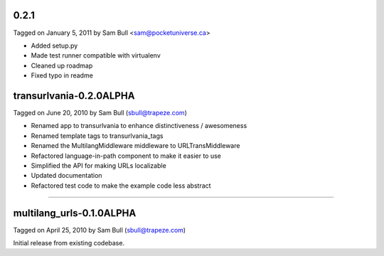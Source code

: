 0.2.1
=====

Tagged on January 5, 2011 by Sam Bull <sam@pocketuniverse.ca>

* Added setup.py
* Made test runner compatible with virtualenv
* Cleaned up roadmap
* Fixed typo in readme

transurlvania-0.2.0ALPHA
========================

Tagged on June 20, 2010 by Sam Bull (sbull@trapeze.com)

* Renamed app to transurlvania to enhance distinctiveness / awesomeness
* Renamed template tags to transurlvania_tags
* Renamed the MultilangMiddleware middleware to URLTransMiddleware
* Refactored language-in-path component to make it easier to use
* Simplified the API for making URLs localizable
* Updated documentation
* Refactored test code to make the example code less abstract

----

multilang_urls-0.1.0ALPHA
=========================

Tagged on April 25, 2010 by Sam Bull (sbull@trapeze.com)

Initial release from existing codebase.
